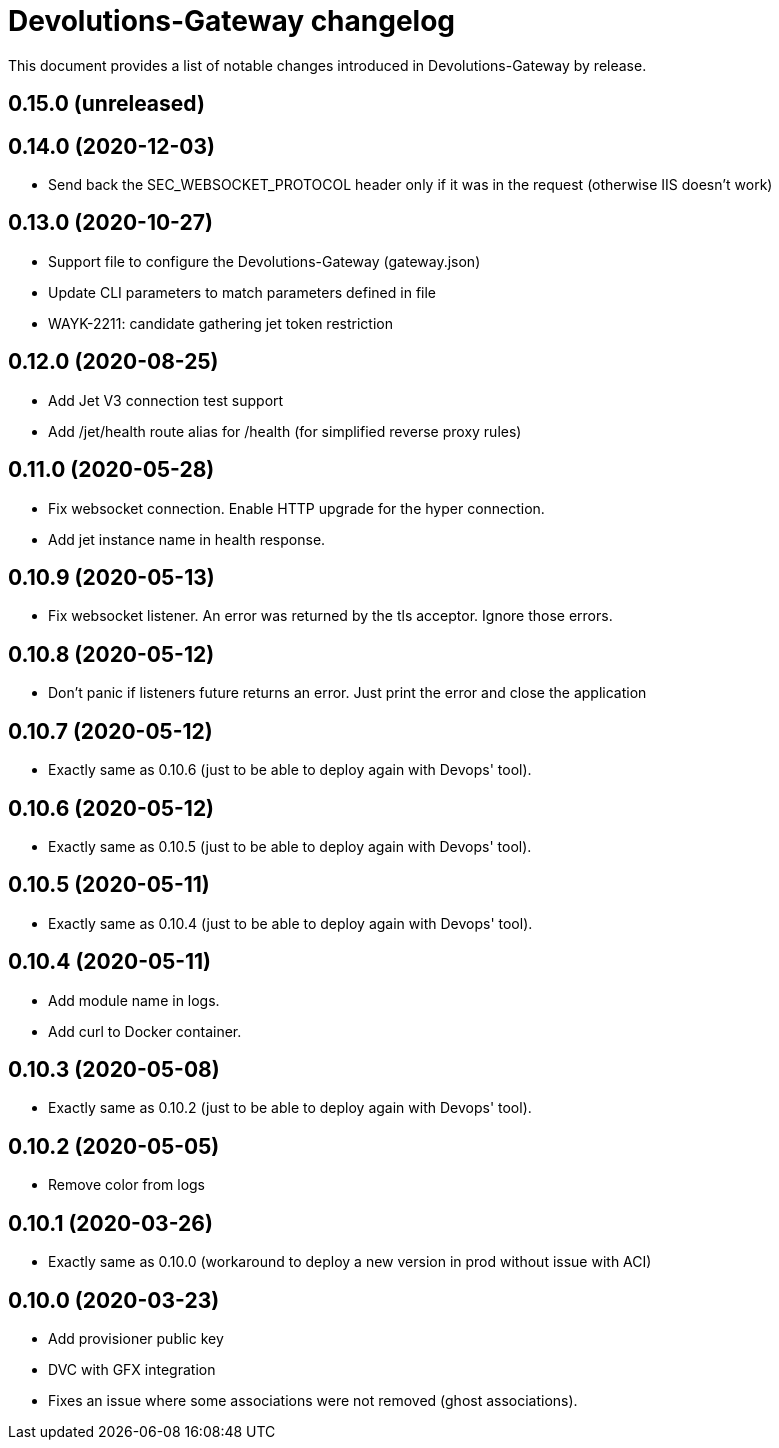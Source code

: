 = Devolutions-Gateway changelog

This document provides a list of notable changes introduced in Devolutions-Gateway by release.

== 0.15.0 (unreleased)

== 0.14.0 (2020-12-03)
  * Send back the SEC_WEBSOCKET_PROTOCOL header only if it was in the request (otherwise IIS doesn't work)

== 0.13.0 (2020-10-27)
  * Support file to configure the Devolutions-Gateway (gateway.json)
  * Update CLI parameters to match parameters defined in file
  * WAYK-2211: candidate gathering jet token restriction

== 0.12.0 (2020-08-25)
  * Add Jet V3 connection test support
  * Add /jet/health route alias for /health (for simplified reverse proxy rules)

== 0.11.0 (2020-05-28)
  * Fix websocket connection. Enable HTTP upgrade for the hyper connection.
  * Add jet instance name in health response.

== 0.10.9 (2020-05-13)
  * Fix websocket listener. An error was returned by the tls acceptor. Ignore those errors.

== 0.10.8 (2020-05-12)
  * Don't panic if listeners future returns an error. Just print the error and close the application

== 0.10.7 (2020-05-12)
  * Exactly same as 0.10.6 (just to be able to deploy again with Devops' tool).

== 0.10.6 (2020-05-12)
  * Exactly same as 0.10.5 (just to be able to deploy again with Devops' tool).

== 0.10.5 (2020-05-11)
  * Exactly same as 0.10.4 (just to be able to deploy again with Devops' tool).

== 0.10.4 (2020-05-11)
  * Add module name in logs.
  * Add curl to Docker container.

== 0.10.3 (2020-05-08)
  * Exactly same as 0.10.2 (just to be able to deploy again with Devops' tool).

== 0.10.2 (2020-05-05)
  * Remove color from logs

== 0.10.1 (2020-03-26)

  * Exactly same as 0.10.0 (workaround to deploy a new version in prod without issue with ACI)

== 0.10.0 (2020-03-23)

  * Add provisioner public key
  * DVC with GFX integration
  * Fixes an issue where some associations were not removed (ghost associations).


